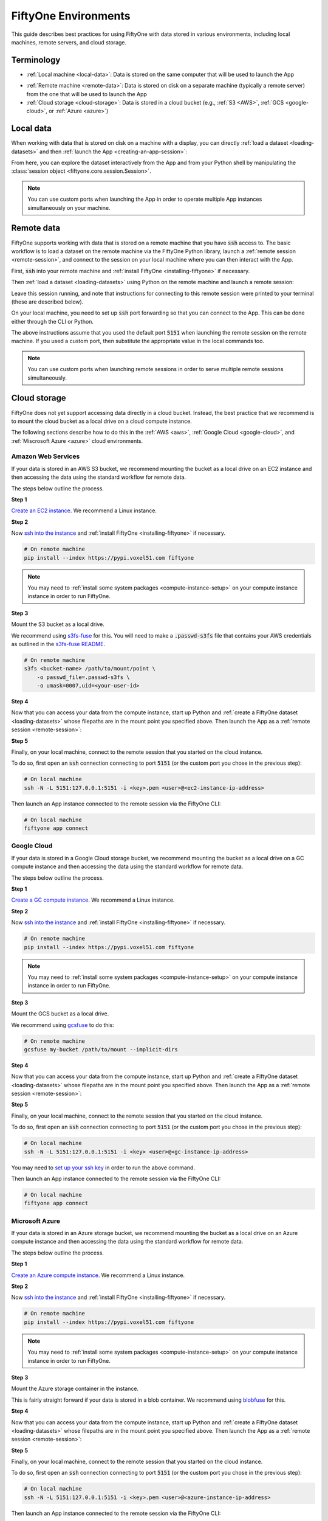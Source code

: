 
.. _environments:

FiftyOne Environments
=====================

.. default-role:: code

This guide describes best practices for using FiftyOne with data stored in
various environments, including local machines, remote servers, and cloud
storage.

Terminology
___________

- :ref:`Local machine <local-data>`: Data is stored on the same computer that
  will be used to launch the App

* :ref:`Remote machine <remote-data>`: Data is stored on disk on a separate
  machine (typically a remote server) from the one that will be used to launch
  the App

* :ref:`Cloud storage <cloud-storage>`: Data is stored in a cloud bucket
  (e.g., :ref:`S3 <AWS>`, :ref:`GCS <google-cloud>`, or :ref:`Azure <azure>`)

.. _local-data:

Local data
__________

When working with data that is stored on disk on a machine with a display, you
can directly :ref:`load a dataset <loading-datasets>` and then
:ref:`launch the App <creating-an-app-session>`:

.. code-block:: python
    :linenos:

    # On local machine
    import fiftyone as fo

    dataset = fo.Dataset(name="my_dataset")

    session = fo.launch_app(dataset)  # (optional) port=XXXX

From here, you can explore the dataset interactively from the App and from your
Python shell by manipulating the
:class:`session object <fiftyone.core.session.Session>`.

.. note::

    You can use custom ports when launching the App in order to operate
    multiple App instances simultaneously on your machine.

.. _remote-data:

Remote data
___________

FiftyOne supports working with data that is stored on a remote machine that you
have `ssh` access to. The basic workflow is to load a dataset on the remote
machine via the FiftyOne Python library, launch a
:ref:`remote session <remote-session>`, and connect to the session on your
local machine where you can then interact with the App.

First, `ssh` into your remote machine and
:ref:`install FiftyOne <installing-fiftyone>` if necessary.

Then :ref:`load a dataset <loading-datasets>` using Python on the remote
machine and launch a remote session:

.. code-block:: python
    :linenos:

    # On remote machine
    import fiftyone as fo

    dataset = fo.Dataset(name="my_dataset")

    session = fo.launch_app(dataset, remote=True)  # (optional) port=XXXX

Leave this session running, and note that instructions for connecting to this
remote session were printed to your terminal (these are described below).

On your local machine, you need to set up `ssh` port forwarding so that you can
connect to the App. This can be done either through the CLI or Python.

.. tabs::

  .. group-tab:: CLI

    On the local machine, you can :ref:`use the CLI <cli-fiftyone-app-connect>`
    to automatically configure port forwarding and open the App.

    In a local terminal, run the command:

    .. code-block:: shell

        # On local machine
        fiftyone app connect --destination <user>@<remote-ip-address> --port 5151

    Alternatively, you can manually configure port forwarding:

    .. code-block:: shell

        # On local machine
        ssh -N -L 5151:127.0.0.1:5151 <user>@<remote-ip-address>

    and then connect to the App via:

    .. code-block:: shell

        # On local machine
        fiftyone app connect

  .. group-tab:: Python

    Open two terminal windows on the local machine.

    In order to forward the port `5151` from the remote machine to the local
    machine, run the following command in one terminal and leave the process
    running:

    .. code-block:: shell

        # On local machine
        ssh -N -L 5151:127.0.0.1:5151 <user>@<remote-ip-address>

    Port `5151` is now being forwarded from the remote machine to port
    `5151` of the local machine.

    In the other terminal, launch the FiftyOne App locally by starting Python
    and running the following commands:

    .. code-block:: python
        :linenos:

        # On local machine
        import fiftyone.core.session as fos

        fos.launch_app()

The above instructions assume that you used the default port `5151` when
launching the remote session on the remote machine. If you used a custom port,
then substitute the appropriate value in the local commands too.

.. note::

    You can use custom ports when launching remote sessions in order to serve
    multiple remote sessions simultaneously.

.. _cloud-storage:

Cloud storage
_____________

FiftyOne does not yet support accessing data directly in a cloud bucket.
Instead, the best practice that we recommend is to mount the cloud bucket as a
local drive on a cloud compute instance.

The following sections describe how to do this in the :ref:`AWS <aws>`,
:ref:`Google Cloud <google-cloud>`, and :ref:`Miscrosoft Azure <azure>` cloud
environments.

.. _aws:

Amazon Web Services
-------------------

If your data is stored in an AWS S3 bucket, we recommend mounting the bucket as
a local drive on an EC2 instance and then accessing the data using the standard
workflow for remote data.

The steps below outline the process.

**Step 1**

`Create an EC2 instance <https://docs.aws.amazon.com/AWSEC2/latest/UserGuide/EC2_GetStarted.html>`_.
We recommend a Linux instance.

**Step 2**

Now `ssh into the instance <https://docs.aws.amazon.com/AWSEC2/latest/UserGuide/AccessingInstancesLinux.html>`_
and :ref:`install FiftyOne <installing-fiftyone>` if necessary.

.. code-block:: shell

    # On remote machine
    pip install --index https://pypi.voxel51.com fiftyone

.. note::

    You may need to :ref:`install some system packages <compute-instance-setup>`
    on your compute instance instance in order to run FiftyOne.

**Step 3**

Mount the S3 bucket as a local drive.

We recommend using `s3fs-fuse <https://github.com/s3fs-fuse/s3fs-fuse>`_ for
this. You will need to make a `.passwd-s3fs` file that contains your AWS
credentials as outlined in the
`s3fs-fuse README <https://github.com/s3fs-fuse/s3fs-fuse>`_.

.. code-block:: shell

    # On remote machine
    s3fs <bucket-name> /path/to/mount/point \
        -o passwd_file=.passwd-s3fs \
        -o umask=0007,uid=<your-user-id>

**Step 4**

Now that you can access your data from the compute instance, start up Python
and :ref:`create a FiftyOne dataset <loading-datasets>` whose filepaths are in
the mount point you specified above. Then launch the App as a
:ref:`remote session <remote-session>`:

.. code-block:: python
    :linenos:

    # On remote machine
    import fiftyone as fo

    dataset = fo.Dataset(name="my_dataset")

    session = fo.launch_app(dataset, remote=True)  # (optional) port=XXXX

**Step 5**

Finally, on your local machine, connect to the remote session that you started
on the cloud instance.

To do so, first open an `ssh` connection connecting to port `5151` (or the
custom port you chose in the previous step):

.. code-block:: shell

    # On local machine
    ssh -N -L 5151:127.0.0.1:5151 -i <key>.pem <user>@<ec2-instance-ip-address>

Then launch an App instance connected to the remote session via the FiftyOne
CLI:

.. code-block:: shell

    # On local machine
    fiftyone app connect

.. _google-cloud:

Google Cloud
------------

If your data is stored in a Google Cloud storage bucket, we recommend mounting
the bucket as a local drive on a GC compute instance and then accessing the
data using the standard workflow for remote data.

The steps below outline the process.

**Step 1**

`Create a GC compute instance <https://cloud.google.com/compute/docs/quickstart-linux>`_.
We recommend a Linux instance.

**Step 2**

Now `ssh into the instance <https://cloud.google.com/compute/docs/quickstart-linux#connect_to_your_instance>`_
and :ref:`install FiftyOne <installing-fiftyone>` if necessary.

.. code-block:: shell

    # On remote machine
    pip install --index https://pypi.voxel51.com fiftyone

.. note::

    You may need to :ref:`install some system packages <compute-instance-setup>`
    on your compute instance instance in order to run FiftyOne.

**Step 3**

Mount the GCS bucket as a local drive.

We recommend using `gcsfuse <https://github.com/GoogleCloudPlatform/gcsfuse>`_
to do this:

.. code-block:: shell

    # On remote machine
    gcsfuse my-bucket /path/to/mount --implicit-dirs

**Step 4**

Now that you can access your data from the compute instance, start up Python
and :ref:`create a FiftyOne dataset <loading-datasets>` whose filepaths are in
the mount point you specified above. Then launch the App as a
:ref:`remote session <remote-session>`:

.. code-block:: python
    :linenos:

    # On remote machine
    import fiftyone as fo

    dataset = fo.Dataset(name="my_dataset")

    session = fo.launch_app(dataset, remote=True)  # (optional) port=XXXX

**Step 5**

Finally, on your local machine, connect to the remote session that you started
on the cloud instance.

To do so, first open an `ssh` connection connecting to port `5151` (or the
custom port you chose in the previous step):

.. code-block:: shell

    # On local machine
    ssh -N -L 5151:127.0.0.1:5151 -i <key> <user>@<gc-instance-ip-address>

You may need to
`set up your ssh key <https://cloud.google.com/compute/docs/instances/adding-removing-ssh-keys#project-wide>`_
in order to run the above command.

Then launch an App instance connected to the remote session via the FiftyOne
CLI:

.. code-block:: shell

    # On local machine
    fiftyone app connect

.. _azure:

Microsoft Azure
---------------

If your data is stored in an Azure storage bucket, we recommend mounting the
bucket as a local drive on an Azure compute instance and then accessing the
data using the standard workflow for remote data.

The steps below outline the process.

**Step 1**

`Create an Azure compute instance <https://docs.microsoft.com/en-us/azure/virtual-machines/linux/quick-create-portal>`_.
We recommend a Linux instance.

**Step 2**

Now `ssh into the instance <https://docs.microsoft.com/en-us/azure/virtual-machines/linux/quick-create-portal#connect-to-virtual-machine>`_
and :ref:`install FiftyOne <installing-fiftyone>` if necessary.

.. code-block:: shell

    # On remote machine
    pip install --index https://pypi.voxel51.com fiftyone

.. note::

    You may need to :ref:`install some system packages <compute-instance-setup>`
    on your compute instance instance in order to run FiftyOne.

**Step 3**

Mount the Azure storage container in the instance.

This is fairly straight forward if your data is stored in a blob container.
We recommend using `blobfuse <https://github.com/Azure/azure-storage-fuse>`_
for this.

**Step 4**

Now that you can access your data from the compute instance, start up Python
and :ref:`create a FiftyOne dataset <loading-datasets>` whose filepaths are in
the mount point you specified above. Then launch the App as a
:ref:`remote session <remote-session>`:

.. code-block:: python
    :linenos:

    # On remote machine
    import fiftyone as fo

    dataset = fo.Dataset(name="my_dataset")

    session = fo.launch_app(dataset, remote=True)  # (optional) port=XXXX

**Step 5**

Finally, on your local machine, connect to the remote session that you started
on the cloud instance.

To do so, first open an `ssh` connection connecting to port `5151` (or the
custom port you chose in the previous step):

.. code-block:: shell

    # On local machine
    ssh -N -L 5151:127.0.0.1:5151 -i <key>.pem <user>@<azure-instance-ip-address>

Then launch an App instance connected to the remote session via the FiftyOne
CLI:

.. code-block:: shell

    # On local machine
    fiftyone app connect

.. _compute-instance-setup:

Setting up a cloud instance
___________________________

When you create a fresh cloud compute instance, you may need to install some
system packages in order to install and use FiftyOne.

For example, the script below shows a set of commands that may be used to
configure a Debian-like Linux instance, after which you should be able to
successfully :ref:`install FiftyOne <installing-fiftyone>`.

.. code-block:: shell

    # Example setup script for a Debian-like virtual machine

    # System packages
    sudo apt update
    sudo apt -y upgrade
    sudo apt install -y build-essential
    sudo apt install -y unzip
    sudo apt install -y cmake
    sudo apt install -y cmake-data
    sudo apt install -y pkg-config
    sudo apt install -y libsm6
    sudo apt install -y libxext6
    sudo apt install -y libssl-dev
    sudo apt install -y libffi-dev
    sudo apt install -y libxml2-dev
    sudo apt install -y libxslt1-dev
    sudo apt install -y zlib1g-dev
    sudo apt install -y python3
    sudo apt install -y python-dev
    sudo apt install -y python3-dev
    sudo apt install -y python3-pip
    sudo apt install -y python3-venv
    sudo apt install -y ffmpeg  # if working with video

    # (Recommended) Create a virtual environment
    python3 -m venv fiftyone-env
    . fiftyone-env/bin/activate

    # Python packages
    pip install --upgrade pip setuptools wheel
    pip install ipython
